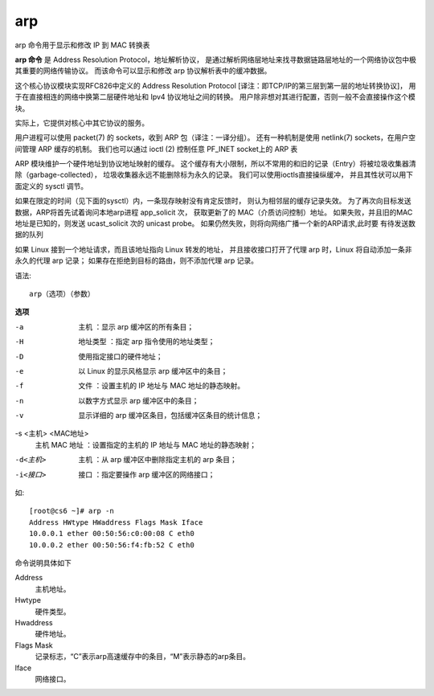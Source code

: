 ===========================
arp
===========================


.. post:: 2023-02-27 21:24:23
  :tags: linux, linux指令
  :category: 操作系统
  :author: YanQue
  :location: CD
  :language: zh-cn


arp 命令用于显示和修改 IP 到 MAC 转换表

**arp 命令** 是 Address Resolution Protocol，地址解析协议，
是通过解析网络层地址来找寻数据链路层地址的一个网络协议包中极其重要的网络传输协议。
而该命令可以显示和修改 arp 协议解析表中的缓冲数据。

这个核心协议模块实现RFC826中定义的 Address Resolution Protocol [译注：即TCP/IP的第三层到第一层的地址转换协议]，
用于在直接相连的网络中换第二层硬件地址和 Ipv4 协议地址之间的转换。
用户除非想对其进行配置，否则一般不会直接操作这个模块。

实际上，它提供对核心中其它协议的服务。

用户进程可以使用 packet(7) 的 sockets，收到 ARP 包（译注：一译分组）。
还有一种机制是使用 netlink(7) sockets，在用户空间管理 ARP 缓存的机制。
我们也可以通过 ioctl (2) 控制任意 PF_INET socket上的 ARP 表

ARP 模块维护一个硬件地址到协议地址映射的缓存。
这个缓存有大小限制，所以不常用的和旧的记录（Entry）将被垃圾收集器清除（garbage-collected），
垃圾收集器永远不能删除标为永久的记录。
我们可以使用ioctls直接操纵缓冲， 并且其性状可以用下面定义的 sysctl 调节。

如果在限定的时间（见下面的sysctl）内，一条现存映射没有肯定反馈时，
则认为相邻层的缓存记录失效。
为了再次向目标发送数据，ARP将首先试着询问本地arp进程 app_solicit 次，
获取更新了的 MAC（介质访问控制）地址。
如果失败，并且旧的MAC地址是已知的，则发送 ucast_solicit 次的 unicast probe。
如果仍然失败，则将向网络广播一个新的ARP请求,此时要 有待发送数据的队列

如果 Linux 接到一个地址请求，而且该地址指向 Linux 转发的地址，
并且接收接口打开了代理 arp 时，Linux 将自动添加一条非永久的代理 arp 记录；
如果存在拒绝到目标的路由，则不添加代理 arp 记录。

语法::

  arp（选项）（参数）


**选项**

-a
  主机 ：显示 arp 缓冲区的所有条目；
-H
  地址类型 ：指定 arp 指令使用的地址类型；
-D
  使用指定接口的硬件地址；
-e
  以 Linux 的显示风格显示 arp 缓冲区中的条目；
-f
  文件 ：设置主机的 IP 地址与 MAC 地址的静态映射。
-n
  以数字方式显示 arp 缓冲区中的条目；
-v
  显示详细的 arp 缓冲区条目，包括缓冲区条目的统计信息；

-s <主机> <MAC地址>
  主机 MAC 地址 ：设置指定的主机的 IP 地址与 MAC 地址的静态映射；

-d<主机>
  主机 ：从 arp 缓冲区中删除指定主机的 arp 条目；

-i<接口>
  接口 ：指定要操作 arp 缓冲区的网络接口；

如::

  [root@cs6 ~]# arp -n
  Address HWtype HWaddress Flags Mask Iface
  10.0.0.1 ether 00:50:56:c0:00:08 C eth0
  10.0.0.2 ether 00:50:56:f4:fb:52 C eth0

命令说明具体如下

Address
  主机地址。
Hwtype
  硬件类型。
Hwaddress
  硬件地址。
Flags Mask
  记录标志，“C”表示arp高速缓存中的条目，“M”表示静态的arp条目。
lface
  网络接口。



